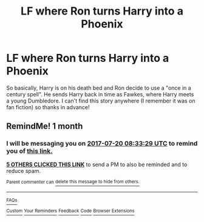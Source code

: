 #+TITLE: LF where Ron turns Harry into a Phoenix

* LF where Ron turns Harry into a Phoenix
:PROPERTIES:
:Author: Forceuser0017
:Score: 12
:DateUnix: 1497896188.0
:DateShort: 2017-Jun-19
:FlairText: Request
:END:
So basically, Harry is on his death bed and Ron decide to use a "once in a century spell". He sends Harry back in time as Fawkes, where Harry meets a young Dumbledore. I can't find this story anywhere (I remember it was on fan fiction) so thanks in advance!


** RemindMe! 1 month
:PROPERTIES:
:Author: fiftydarkness
:Score: 1
:DateUnix: 1497947601.0
:DateShort: 2017-Jun-20
:END:

*** I will be messaging you on [[http://www.wolframalpha.com/input/?i=2017-07-20%2008:33:29%20UTC%20To%20Local%20Time][*2017-07-20 08:33:29 UTC*]] to remind you of [[https://www.reddit.com/r/HPfanfiction/comments/6i88tu/lf_where_ron_turns_harry_into_a_phoenix/dj57m6l][*this link.*]]

[[http://np.reddit.com/message/compose/?to=RemindMeBot&subject=Reminder&message=%5Bhttps://www.reddit.com/r/HPfanfiction/comments/6i88tu/lf_where_ron_turns_harry_into_a_phoenix/dj57m6l%5D%0A%0ARemindMe!%20%201%20month][*5 OTHERS CLICKED THIS LINK*]] to send a PM to also be reminded and to reduce spam.

^{Parent commenter can} [[http://np.reddit.com/message/compose/?to=RemindMeBot&subject=Delete%20Comment&message=Delete!%20dj57mbr][^{delete this message to hide from others.}]]

--------------

[[http://np.reddit.com/r/RemindMeBot/comments/24duzp/remindmebot_info/][^{FAQs}]]

[[http://np.reddit.com/message/compose/?to=RemindMeBot&subject=Reminder&message=%5BLINK%20INSIDE%20SQUARE%20BRACKETS%20else%20default%20to%20FAQs%5D%0A%0ANOTE:%20Don't%20forget%20to%20add%20the%20time%20options%20after%20the%20command.%0A%0ARemindMe!][^{Custom}]]
[[http://np.reddit.com/message/compose/?to=RemindMeBot&subject=List%20Of%20Reminders&message=MyReminders!][^{Your Reminders}]]
[[http://np.reddit.com/message/compose/?to=RemindMeBotWrangler&subject=Feedback][^{Feedback}]]
[[https://github.com/SIlver--/remindmebot-reddit][^{Code}]]
[[https://np.reddit.com/r/RemindMeBot/comments/4kldad/remindmebot_extensions/][^{Browser Extensions}]]
:PROPERTIES:
:Author: RemindMeBot
:Score: 1
:DateUnix: 1497947613.0
:DateShort: 2017-Jun-20
:END:
